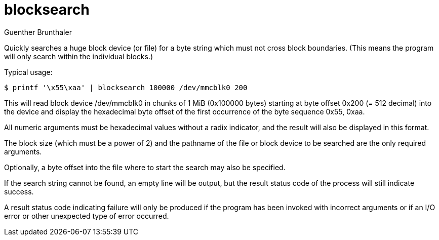 blocksearch
===========
Guenther Brunthaler

Quickly searches a huge block device (or file) for a byte string 
which must not cross block boundaries. (This means the program 
will only search within the individual blocks.)

Typical usage:

----
$ printf '\x55\xaa' | blocksearch 100000 /dev/mmcblk0 200
----

This will read block device /dev/mmcblk0 in chunks of 1 MiB 
(0x100000 bytes) starting at byte offset 0x200 (= 512 decimal) 
into the device and display the hexadecimal byte offset of the 
first occurrence of the byte sequence 0x55, 0xaa.

All numeric arguments must be hexadecimal values without a radix 
indicator, and the result will also be displayed in this format.

The block size (which must be a power of 2) and the pathname of 
the file or block device to be searched are the only required 
arguments.

Optionally, a byte offset into the file where to start the search 
may also be specified.

If the search string cannot be found, an empty line will be 
output, but the result status code of the process will still 
indicate success.

A result status code indicating failure will only be produced if 
the program has been invoked with incorrect arguments or if an 
I/O error or other unexpected type of error occurred.
